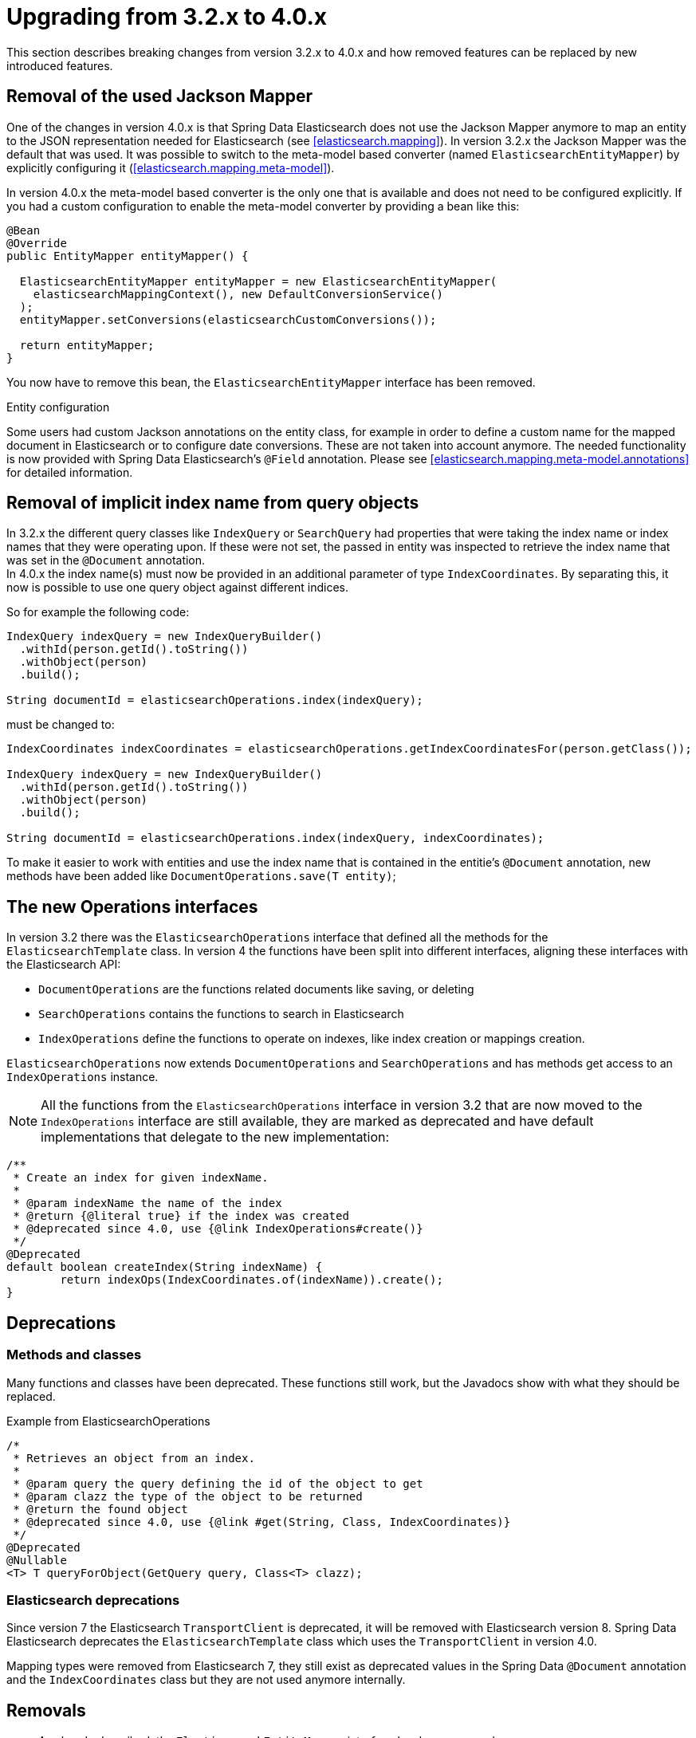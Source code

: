 [[elasticsearch-migration-guide-3.2-4.0]]
= Upgrading from 3.2.x to 4.0.x

This section describes breaking changes from version 3.2.x to 4.0.x and how removed features can be replaced by new introduced features.

[[elasticsearch-migration-guide-3.2-4.0.jackson-removal]]
== Removal of the used Jackson Mapper

One of the changes in version 4.0.x is that Spring Data Elasticsearch does not use the Jackson Mapper anymore to map an entity to the JSON representation needed for Elasticsearch (see <<elasticsearch.mapping>>). In version 3.2.x the Jackson Mapper was the default that was used. It was possible to switch to the meta-model based converter (named `ElasticsearchEntityMapper`) by explicitly configuring it (<<elasticsearch.mapping.meta-model>>).

In version 4.0.x the meta-model based converter is the only one that is available and does not need to be configured explicitly. If you had a custom configuration to enable the meta-model converter by providing a bean like this:

[source,java]
----
@Bean
@Override
public EntityMapper entityMapper() {

  ElasticsearchEntityMapper entityMapper = new ElasticsearchEntityMapper(
    elasticsearchMappingContext(), new DefaultConversionService()
  );
  entityMapper.setConversions(elasticsearchCustomConversions());

  return entityMapper;
}
----

You now have to remove this bean, the `ElasticsearchEntityMapper` interface has been removed.

.Entity configuration
Some users had custom Jackson annotations on the entity class, for example in order to define a custom name for the mapped document in Elasticsearch or to configure date conversions. These are not taken into account anymore. The needed functionality is now provided with Spring Data Elasticsearch's `@Field` annotation. Please see <<elasticsearch.mapping.meta-model.annotations>> for detailed information.

[[elasticsearch-migration-guide-3.2-4.0.implicit-index-name]]
== Removal of implicit index name from query objects

In 3.2.x the different query classes like `IndexQuery` or `SearchQuery` had properties that were taking the index name or index names that they were operating upon. If these were not set, the passed in entity was inspected to retrieve the index name that was set in the `@Document` annotation. +
In 4.0.x the index name(s) must now be provided in an additional parameter of type `IndexCoordinates`. By separating this, it now is possible to use one query object against different indices.

So for example the following code:

[source,java]
----
IndexQuery indexQuery = new IndexQueryBuilder()
  .withId(person.getId().toString())
  .withObject(person)
  .build();

String documentId = elasticsearchOperations.index(indexQuery);
----

must be changed to:

[source,java]
----
IndexCoordinates indexCoordinates = elasticsearchOperations.getIndexCoordinatesFor(person.getClass());

IndexQuery indexQuery = new IndexQueryBuilder()
  .withId(person.getId().toString())
  .withObject(person)
  .build();

String documentId = elasticsearchOperations.index(indexQuery, indexCoordinates);
----

To make it easier to work with entities and use the index name that is contained in the entitie's `@Document` annotation, new methods have been added like `DocumentOperations.save(T entity)`;

[[elasticsearch-migration-guide-3.2-4.0.new-operations]]
== The new Operations interfaces

In version 3.2 there was the `ElasticsearchOperations` interface that defined all the methods for the `ElasticsearchTemplate` class. In version 4 the functions have been split into different interfaces, aligning these interfaces with the Elasticsearch API:

* `DocumentOperations` are the functions related documents like saving, or deleting
* `SearchOperations` contains the functions to search in Elasticsearch
* `IndexOperations` define the functions to operate on indexes, like index creation or mappings creation.

`ElasticsearchOperations` now extends `DocumentOperations` and `SearchOperations` and has methods get access to an `IndexOperations` instance.

NOTE: All the functions from the `ElasticsearchOperations` interface in version 3.2 that are now moved to the `IndexOperations` interface are still available, they are marked as deprecated and have default implementations that delegate to the new implementation:

[source,java]
----
/**
 * Create an index for given indexName.
 *
 * @param indexName the name of the index
 * @return {@literal true} if the index was created
 * @deprecated since 4.0, use {@link IndexOperations#create()}
 */
@Deprecated
default boolean createIndex(String indexName) {
	return indexOps(IndexCoordinates.of(indexName)).create();
}
----

[[elasticsearch-migration-guide-3.2-4.0.deprecations]]
== Deprecations

[[elasticsearch-migration-guide-3.2-4.0.deprecations.methods-classes]]
=== Methods and classes

Many functions and classes have been deprecated. These functions still work, but the Javadocs show with what they should be replaced.

.Example from ElasticsearchOperations
[source,java]
----
/*
 * Retrieves an object from an index.
 *
 * @param query the query defining the id of the object to get
 * @param clazz the type of the object to be returned
 * @return the found object
 * @deprecated since 4.0, use {@link #get(String, Class, IndexCoordinates)}
 */
@Deprecated
@Nullable
<T> T queryForObject(GetQuery query, Class<T> clazz);
----

[[elasticsearch-migration-guide-3.2-4.0.deprecations.elasticsearch]]
=== Elasticsearch deprecations

Since version 7 the Elasticsearch `TransportClient` is deprecated, it will be removed with Elasticsearch version 8. Spring Data Elasticsearch deprecates the `ElasticsearchTemplate` class which uses the `TransportClient` in version 4.0.

Mapping types were removed from Elasticsearch 7, they still exist as deprecated values in the Spring Data `@Document` annotation and the `IndexCoordinates` class but they are not used anymore internally.

[[elasticsearch-migration-guide-3.2-4.0.removal]]
== Removals

* As already described, the `ElasticsearchEntityMapper` interface has been removed.

* The `SearchQuery` interface has been merged into it's base interface `Query`, so it's occurrences can just be replaced with `Query`.

* The method `org.springframework.data.elasticsearch.core.ElasticsearchOperations.query(SearchQuery query, ResultsExtractor<T> resultsExtractor);` and the `org.springframework.data.elasticsearch.core.ResultsExtractor` interface have been removed. These could be used to parse the result from Elasticsearch for cases in which the response mapping done with the Jackson based mapper was not enough. Since version 4.0, there are the new <<elasticsearch.operations.searchresulttypes>>  to return the information from an Elasticsearch response, so there is no need to expose this low level functionality.

* The low level methods `startScroll`, `continueScroll` and `clearScroll` have been removed from the `ElasticsearchOperations` interface. For low level scroll API access, there now are `searchScrollStart`, `searchScrollContinue` and `searchScrollClear` methods on the `ElasticsearchRestTemplate` class.
